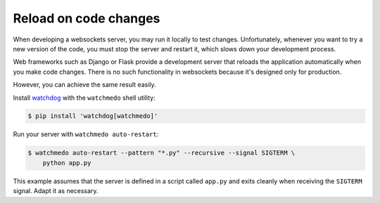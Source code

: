 Reload on code changes
======================

When developing a websockets server, you may run it locally to test changes.
Unfortunately, whenever you want to try a new version of the code, you must
stop the server and restart it, which slows down your development process.

Web frameworks such as Django or Flask provide a development server that
reloads the application automatically when you make code changes. There is no
such functionality in websockets because it's designed only for production.

However, you can achieve the same result easily.

Install watchdog_ with the ``watchmedo`` shell utility:

.. code-block:: console

    $ pip install 'watchdog[watchmedo]'

.. _watchdog: https://pypi.org/project/watchdog/

Run your server with ``watchmedo auto-restart``:

.. code-block:: console

    $ watchmedo auto-restart --pattern "*.py" --recursive --signal SIGTERM \
        python app.py

This example assumes that the server is defined in a script called ``app.py``
and exits cleanly when receiving the ``SIGTERM`` signal. Adapt it as necessary.
